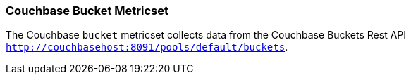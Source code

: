 === Couchbase Bucket Metricset

The Couchbase `bucket` metricset collects data from the Couchbase Buckets Rest API
`http://couchbasehost:8091/pools/default/buckets`.
